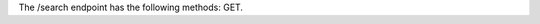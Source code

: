 .. The contents of this file are included in multiple topics.
.. This file should not be changed in a way that hinders its ability to appear in multiple documentation sets.

The /search endpoint has the following methods: GET.